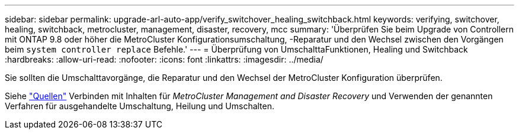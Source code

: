 ---
sidebar: sidebar 
permalink: upgrade-arl-auto-app/verify_switchover_healing_switchback.html 
keywords: verifying, switchover, healing, switchback, metrocluster, management, disaster, recovery, mcc 
summary: 'Überprüfen Sie beim Upgrade von Controllern mit ONTAP 9.8 oder höher die MetroCluster Konfigurationsumschaltung, -Reparatur und den Wechsel zwischen den Vorgängen beim `system controller replace` Befehle.' 
---
= Überprüfung von UmschalttaFunktionen, Healing und Switchback
:hardbreaks:
:allow-uri-read: 
:nofooter: 
:icons: font
:linkattrs: 
:imagesdir: ../media/


[role="lead"]
Sie sollten die Umschalttavorgänge, die Reparatur und den Wechsel der MetroCluster Konfiguration überprüfen.

Siehe link:other_references.html["Quellen"] Verbinden mit Inhalten für _MetroCluster Management and Disaster Recovery_ und Verwenden der genannten Verfahren für ausgehandelte Umschaltung, Heilung und Umschalten.
